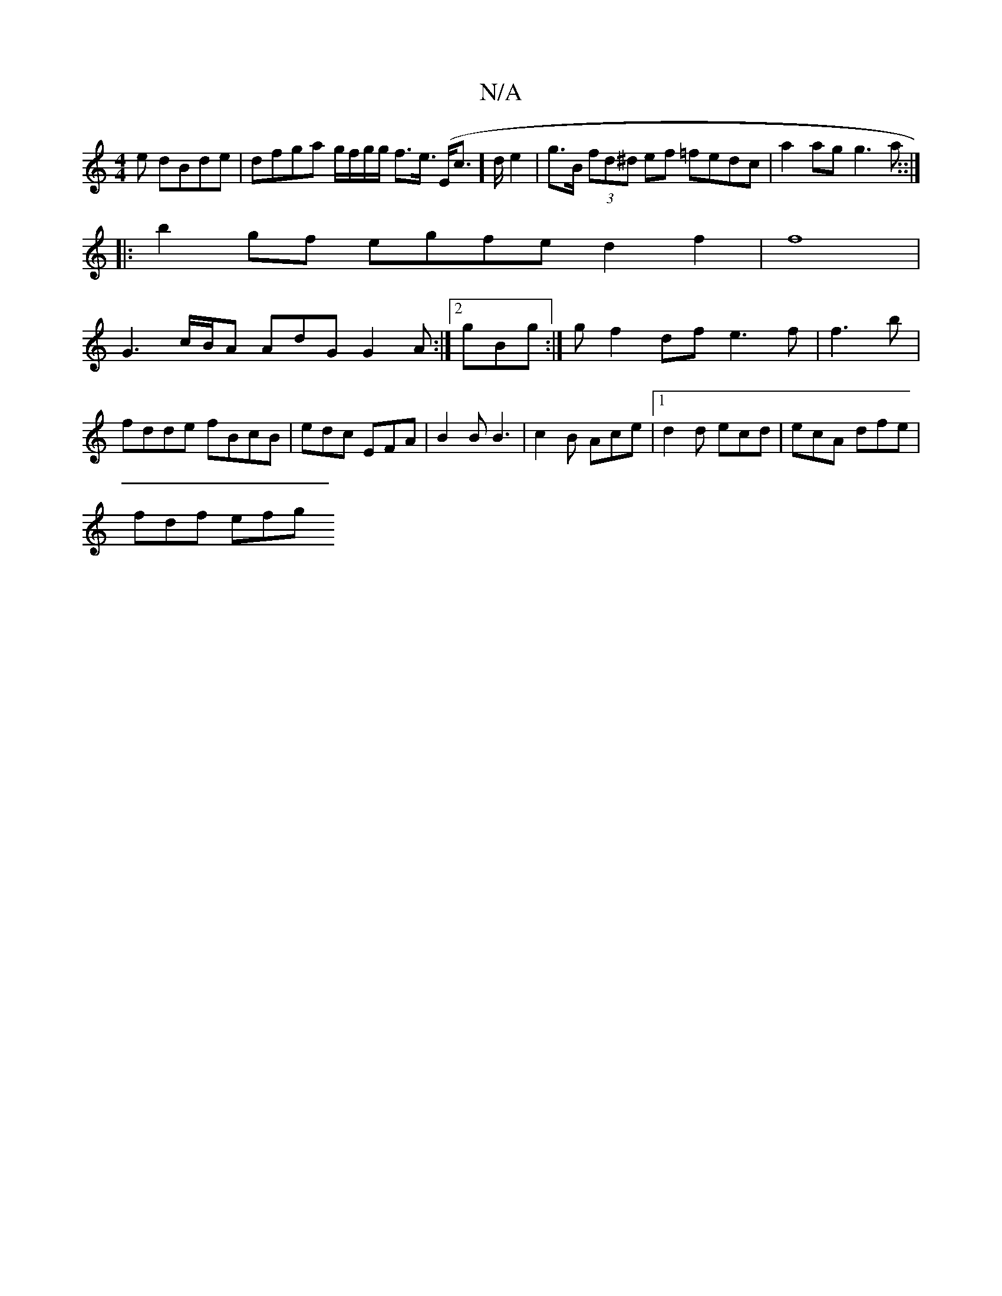 X:1
T:N/A
M:4/4
R:N/A
K:Cmajor
e dBde | dfga g/f/g/g/ f>e (>Ec]>de2|g>B (3fd^d ef =fedc|a2ag g3a ::|
|: b2 gf egfe d2 f2|f8|
G3 c/B/A AdG G2A:|2 gBg :|g f2df e3f|f3b | fdde fBcB-|edc EFA|B2B B3|c2B Ace|1 d2 d ecd|ecA dfe |
fdf efg 